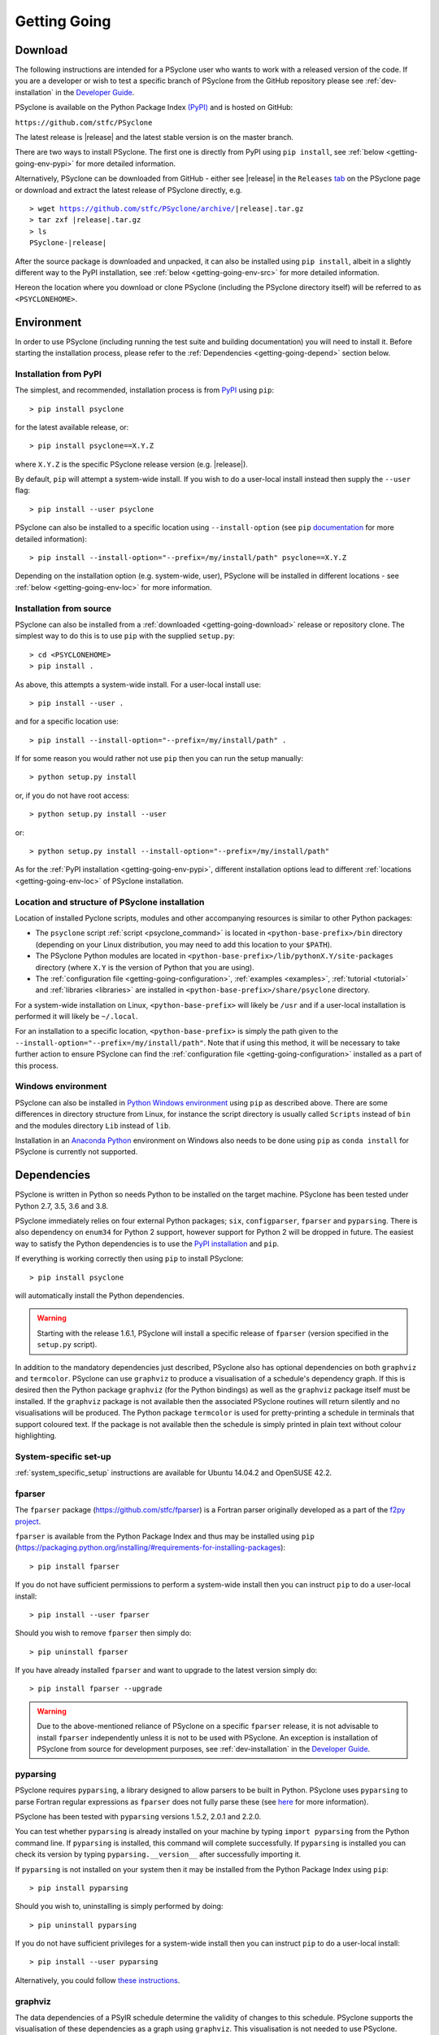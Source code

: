 .. -----------------------------------------------------------------------------
.. BSD 3-Clause License
..
.. Copyright (c) 2017-2021, Science and Technology Facilities Council.
.. All rights reserved.
..
.. Redistribution and use in source and binary forms, with or without
.. modification, are permitted provided that the following conditions are met:
..
.. * Redistributions of source code must retain the above copyright notice, this
..   list of conditions and the following disclaimer.
..
.. * Redistributions in binary form must reproduce the above copyright notice,
..   this list of conditions and the following disclaimer in the documentation
..   and/or other materials provided with the distribution.
..
.. * Neither the name of the copyright holder nor the names of its
..   contributors may be used to endorse or promote products derived from
..   this software without specific prior written permission.
..
.. THIS SOFTWARE IS PROVIDED BY THE COPYRIGHT HOLDERS AND CONTRIBUTORS
.. "AS IS" AND ANY EXPRESS OR IMPLIED WARRANTIES, INCLUDING, BUT NOT
.. LIMITED TO, THE IMPLIED WARRANTIES OF MERCHANTABILITY AND FITNESS
.. FOR A PARTICULAR PURPOSE ARE DISCLAIMED. IN NO EVENT SHALL THE
.. COPYRIGHT HOLDER OR CONTRIBUTORS BE LIABLE FOR ANY DIRECT, INDIRECT,
.. INCIDENTAL, SPECIAL, EXEMPLARY, OR CONSEQUENTIAL DAMAGES (INCLUDING,
.. BUT NOT LIMITED TO, PROCUREMENT OF SUBSTITUTE GOODS OR SERVICES;
.. LOSS OF USE, DATA, OR PROFITS; OR BUSINESS INTERRUPTION) HOWEVER
.. CAUSED AND ON ANY THEORY OF LIABILITY, WHETHER IN CONTRACT, STRICT
.. LIABILITY, OR TORT (INCLUDING NEGLIGENCE OR OTHERWISE) ARISING IN
.. ANY WAY OUT OF THE USE OF THIS SOFTWARE, EVEN IF ADVISED OF THE
.. POSSIBILITY OF SUCH DAMAGE.
.. -----------------------------------------------------------------------------
.. Written by R. W. Ford and A. R. Porter, STFC Daresbury Lab
.. Modified by I. Kavcic, Met Office

.. _getting-going:

Getting Going
=============

.. _getting-going-download:

Download
--------

The following instructions are intended for a PSyclone user who wants
to work with a released version of the code. If you are a developer or
wish to test a specific branch of PSyclone from the GitHub repository
please see :ref:`dev-installation` in the
`Developer Guide <https://psyclone-dev.readthedocs.io/>`_.

PSyclone is available on the Python Package Index
`(PyPI) <https://pypi.org/>`_ and is hosted on GitHub:

``https://github.com/stfc/PSyclone``

The latest release is |release| and the latest stable version is on
the master branch.

There are two ways to install PSyclone. The first one is directly from
PyPI using ``pip install``, see :ref:`below <getting-going-env-pypi>` for
more detailed information.

Alternatively, PSyclone can be downloaded from GitHub - either see |release|
in the ``Releases`` `tab <https://github.com/stfc/PSyclone/releases>`_
on the PSyclone page or download and extract the latest release of
PSyclone directly, e.g.

.. parsed-literal::
   > wget https://github.com/stfc/PSyclone/archive/\ |release|\ .tar.gz
   > tar zxf \ |release|\ .tar.gz
   > ls
   PSyclone-\ |release|\

After the source package is downloaded and unpacked, it can also be
installed using ``pip install``, albeit in a slightly different way to
the PyPI installation, see :ref:`below <getting-going-env-src>` for
more detailed information.

Hereon the location where you download or clone PSyclone (including the
PSyclone directory itself) will be referred to as ``<PSYCLONEHOME>``.

.. _getting-going-env:

Environment
-----------

In order to use PSyclone (including running the test suite and
building documentation) you will need to install it. Before starting
the installation process, please refer to the
:ref:`Dependencies <getting-going-depend>` section below.

.. _getting-going-env-pypi:

Installation from PyPI
^^^^^^^^^^^^^^^^^^^^^^

The simplest, and recommended, installation process is from
`PyPI <https://pypi.org/project/PSyclone/>`_ using ``pip``::

   > pip install psyclone

for the latest available release, or::

   > pip install psyclone==X.Y.Z

where ``X.Y.Z`` is the specific PSyclone release version (e.g. |release|).

By default, ``pip`` will attempt a system-wide install. If you wish
to do a user-local install instead then supply the ``--user`` flag::

   > pip install --user psyclone

PSyclone can also be installed to a specific location using ``--install-option``
(see ``pip``
`documentation <https://pip.pypa.io/en/stable/reference/pip_install/#install-install-option>`_
for more detailed information)::

   > pip install --install-option="--prefix=/my/install/path" psyclone==X.Y.Z

Depending on the installation option (e.g. system-wide, user), PSyclone
will be installed in different locations - see
:ref:`below <getting-going-env-loc>` for more information.

.. _getting-going-env-src:

Installation from source
^^^^^^^^^^^^^^^^^^^^^^^^

PSyclone can also be installed from a
:ref:`downloaded <getting-going-download>` release or repository clone. The
simplest way to do this is to use ``pip`` with the supplied ``setup.py``::

   > cd <PSYCLONEHOME>
   > pip install .

As above, this attempts a system-wide install. For a user-local install use::

   > pip install --user .

and for a specific location use::

   > pip install --install-option="--prefix=/my/install/path" .

If for some reason you would rather not use ``pip`` then you can run the
setup manually::

   > python setup.py install

or, if you do not have root access::

   > python setup.py install --user

or::

   > python setup.py install --install-option="--prefix=/my/install/path"

As for the :ref:`PyPI installation <getting-going-env-pypi>`, different
installation options lead to different
:ref:`locations <getting-going-env-loc>` of PSyclone installation.

.. _getting-going-env-loc:

Location and structure of PSyclone installation
^^^^^^^^^^^^^^^^^^^^^^^^^^^^^^^^^^^^^^^^^^^^^^^

Location of installed Pyclone scripts, modules and other accompanying
resources is similar to other Python packages:

* The ``psyclone`` script :ref:`script <psyclone_command>` is located
  in ``<python-base-prefix>/bin`` directory (depending on your Linux
  distribution, you may need to add this location to your ``$PATH``).

* The PSyclone Python modules are located in
  ``<python-base-prefix>/lib/pythonX.Y/site-packages`` directory (where
  ``X.Y`` is the version of Python that you are using).

* The :ref:`configuration file <getting-going-configuration>`,
  :ref:`examples <examples>`, :ref:`tutorial <tutorial>` and
  :ref:`libraries <libraries>` are installed in
  ``<python-base-prefix>/share/psyclone`` directory.

For a system-wide installation on Linux, ``<python-base-prefix>`` will
likely be ``/usr`` and if a user-local installation is performed
it will likely be ``~/.local``.

For an installation to a specific location, ``<python-base-prefix>``
is simply the path given to the
``--install-option="--prefix=/my/install/path"``. Note that if using
this method, it will be necessary to take further action to ensure
PSyclone can find the :ref:`configuration file <getting-going-configuration>`
installed as a part of this process.

.. _getting-going-env-win:

Windows environment
^^^^^^^^^^^^^^^^^^^

PSyclone can also be installed in `Python Windows environment
<https://www.python.org/downloads/windows/>`_ using ``pip`` as described
above. There are some differences in directory structure from Linux,
for instance the script directory is usually called ``Scripts`` instead
of ``bin`` and the modules directory ``Lib`` instead of ``lib``.

Installation in an `Anaconda Python
<https://www.anaconda.com/products/individual>`_ environment on
Windows also needs to be done using ``pip`` as ``conda install`` for
PSyclone is currently not supported.

.. _getting-going-depend:

Dependencies
------------

PSyclone is written in Python so needs Python to be installed on the
target machine. PSyclone has been tested under Python 2.7, 3.5, 3.6
and 3.8.

PSyclone immediately relies on four external Python packages; ``six``,
``configparser``, ``fparser`` and ``pyparsing``. There is also dependency
on ``enum34`` for Python 2 support, however support for Python 2 will be
dropped in future. The easiest way to satisfy the Python dependencies is
to use the `PyPI installation
<https://packaging.python.org/installing>`_ and ``pip``.

If everything is working correctly then using ``pip`` to install PSyclone::

   > pip install psyclone

will automatically install the Python dependencies.

.. warning:: Starting with the release 1.6.1, PSyclone will install a
             specific release of ``fparser`` (version specified in the
             ``setup.py`` script).

In addition to the mandatory dependencies just described, PSyclone
also has optional dependencies on both ``graphviz`` and ``termcolor``.
PSyclone can use ``graphviz`` to produce a visualisation of a schedule's
dependency graph. If this is desired then the Python package
``graphviz`` (for the Python bindings) as well as the ``graphviz`` package
itself must be installed. If the ``graphviz`` package is not available
then the associated PSyclone routines will return silently and no
visualisations will be produced. The Python package ``termcolor`` is
used for pretty-printing a schedule in terminals that support coloured
text. If the package is not available then the schedule is simply
printed in plain text without colour highlighting.


System-specific set-up
^^^^^^^^^^^^^^^^^^^^^^

:ref:`system_specific_setup` instructions are available for Ubuntu 14.04.2 and
OpenSUSE 42.2.

fparser
^^^^^^^

The ``fparser`` package (https://github.com/stfc/fparser) is a Fortran
parser originally developed as a part of the `f2py project
<http://www.f2py.com/>`_.

``fparser`` is available from the Python Package
Index and thus may be installed using ``pip``
(https://packaging.python.org/installing/#requirements-for-installing-packages):
::

   > pip install fparser

If you do not have sufficient permissions to perform a system-wide install
then you can instruct ``pip`` to do a user-local install:
::

   > pip install --user fparser

Should you wish to remove ``fparser`` then simply do:
::

   > pip uninstall fparser

If you have already installed ``fparser`` and want to upgrade to the
latest version simply do:
::

   > pip install fparser --upgrade


.. warning:: Due to the above-mentioned reliance of PSyclone on a specific
             ``fparser`` release, it is not advisable to install ``fparser``
             independently unless it is not to be used with PSyclone. An
             exception is installation of PSyclone from source for
             development purposes, see :ref:`dev-installation` in the
             `Developer Guide <https://psyclone-dev.readthedocs.io/>`_.

pyparsing
^^^^^^^^^

PSyclone requires ``pyparsing``, a library designed to allow parsers to
be built in Python. PSyclone uses ``pyparsing`` to parse Fortran regular
expressions as ``fparser`` does not fully parse these (see
`here <https://github.com/pyparsing>`__ for more information).

PSyclone has been tested with ``pyparsing`` versions 1.5.2, 2.0.1 and 2.2.0.

You can test whether ``pyparsing`` is already installed on your machine by
typing ``import pyparsing`` from the Python command line. If ``pyparsing``
is installed, this command will complete successfully. If ``pyparsing`` is
installed you can check its version by typing
``pyparsing.__version__`` after successfully importing it.

If ``pyparsing`` is not installed on your system then it may be installed
from the Python Package Index using ``pip``:
::

   > pip install pyparsing

Should you wish to, uninstalling is simply performed by doing:
::

   > pip uninstall pyparsing

If you do not have sufficient privileges for a system-wide install then
you can instruct ``pip`` to do a user-local install:
::

   > pip install --user pyparsing

Alternatively, you could follow `these instructions
<https://github.com/pyparsing/pyparsing>`_.

graphviz
^^^^^^^^

The data dependencies of a PSyIR schedule determine the validity of
changes to this schedule.
PSyclone supports the visualisation of these dependencies as
a graph using ``graphviz``. This visualisation is not needed to use
PSyclone.

If the Python bindings to ``graphviz`` are not installed on your system
then it may be installed from the Python Package Index using ``pip``:
::

   > sudo pip install graphviz

Should you wish to, uninstalling is simply performed by doing:
::

   > sudo pip uninstall graphviz

If you do not have sufficient privileges for a system-wide install then
you can instruct ``pip`` to do a user-local install:
::

   > pip install --user graphviz

If ``graphviz`` itself is not installed on your system and your system
supports the ``apt`` package manager then see below, otherwise please
refer to the download and install instructions which are available
`here <https://graphviz.org/download/>`__.

If your system supports the ``apt`` package manager then it can be
installed and removed in the following way:
::

   > sudo apt install graphviz
   > sudo apt remove graphviz

termcolor
^^^^^^^^^

By default, the ``view()`` method available on any PSyIR (PSyclone
Internal Representation) object prints a plain-text representation
to standard-out. However, if the ``termcolor`` package is available
then PSyclone uses this to add colour highlighting to the output text.

Installation (and uninstallation) of this package can be done via
``pip`` in exactly the same way as for ``graphviz``, as described above.

.. _getting-going-configuration:

Configuration
-------------

Various aspects of PSyclone are configured through a configuration
file, ``psyclone.cfg``. The default version of this file is installed
to ``<python-base-prefix>/shared/psyclone/`` during the installation
process. Similar to what is described :ref:`above
<getting-going-env-loc>`, if a system-wide installation is being
performed then this will likely be ``/usr/share/psyclone/``.
If a user-local installation is performed (``--user`` flag to
``pip install``) then the location will be something like
``~/.local/share/psyclone/``.

.. warning::

   If PSyclone is installed to a non-standard location (e.g. by specifying
   the ``--install-option="--prefix=...`` option to ``pip install``) then
   PSyclone will not be able to find the configuration file at execution
   time. There are two solutions to this: 1. copy the configuration file to
   a location where PSyclone will find it (see :ref:`configuration`) or
   2. set the ``PSYCLONE_CONFIG`` environment variable to the full-path to
   the configuration file, e.g.::

   > export PSYCLONE_CONFIG=/some/path/PSyclone/config/psyclone.cfg

.. warning::

   When installing in 'editable' mode (``-e`` flag to ``pip``), ``pip``
   does *not* install the configuration file. You will have to take one
   of the two actions described above.

See :ref:`configuration` for details of the settings contained within
the config file.

Test
----

PSyclone contains an extensive test suite, but this test suite is not
part of a standard installation. If you want to run the full test 
suite, you need to install PSyclone from source, see :ref:`above
<getting-going-env-src>` or  :ref:`dev-installation` in the
`Developer Guide <https://psyclone-dev.readthedocs.io/>`_.

.. _getting-going-run:

Run
---

You are now ready to try running PSyclone on the :ref:`examples <examples>`.
One way of doing this is to use the ``psyclone`` driver script. Assuming it
is on your ``PATH``:
::

   > psyclone
   usage: psyclone [-h] [-oalg OALG] [-opsy OPSY] [-okern OKERN] [-api API]
                   [-s SCRIPT] [-d DIRECTORY] [-I INCLUDE] [-l {off,all,output}]
                   [-dm] [-nodm] [--kernel-renaming {multiple,single}]
                   [--profile {invokes,kernels}] [--config CONFIG] [-v]
                   filename
   psyclone: error: the following arguments are required: filename

As indicated above, the ``psyclone`` script takes the name of the
Fortran source file containing the algorithm specification (in terms
of calls to ``invoke()``). It parses this, finds the necessary kernel
source files and produces two Fortran files. The first contains the
:ref:`PSy, middle layer <PSy-layer>` and the second a re-write of the
:ref:`algorithm code <algorithm-layer>` to use that layer. These files
are named according to the user-supplied arguments (options ``-oalg``
and ``-opsy``). If those arguments are not supplied then the script writes
the generated/re-written Fortran to the terminal. For details of the other
command-line arguments please see the :ref:`psyclone_command` Section.

Examples are provided in the ``examples`` directory of the PSyclone Git
repository - if you have cloned the repository then ``EGS_HOME`` in
what follows is the root ``PSyclone`` directory. Alternatively, if you
have installed PSyclone using ``pip`` then they may be found in the
``share/psyclone`` directory under your Python installation (see
:ref:`above <getting-going-env-loc>` for location of PSyclone installation.
In this case you should copy the whole ``examples`` directory to some
convenient location (hereafter called ``EGS_HOME``) before attempting to
carry out the following instructions. Depending on your precise setup, you
may also need to set ``PSYCLONE_CONFIG`` to the full-path to the PSyclone
configuration file (see :ref:`getting-going-configuration`).

There are 7 subdirectories, of which we will focus on 3 of them,
``lfric``, ``gocean`` and ``nemo``, corresponding to different APIs that
are supported by PSyclone. Note, the ``lfric`` directory corresponds to
the Dynamo 0.1 and the current :ref:`LFRic (Dynamo 0.3) <dynamo0.3-api>`
APIs. In this case we are going to use one of the LFRic examples::

   > cd <EGS_HOME>/examples/lfric/eg1
   > psyclone -api dynamo0.1 \
   > -oalg dynamo_alg.f90 -opsy dynamo_psy.f90 dynamo.F90

You should see two new files created called ``dynamo_alg.f90`` (containing
the re-written algorithm layer) and ``dynamo_psy.f90`` (containing the
generated PSy- or middle-layer). Since this is an LFRic example the
Fortran source code has dependencies on the LFRic system and
therefore cannot be compiled stand-alone.

You can also use the ``runme.py`` example to see the interactive
API in action. This script contains::

   from psyclone.parse.algorithm import parse
   from psyclone.psyGen import PSyFactory
   
   # This example uses version 0.1 of the Dynamo API
   api = "dynamo0.1"
   
   # Parse the file containing the algorithm specification and
   # return the Abstract Syntax Tree and invokeInfo objects
   ast, invokeInfo = parse("dynamo.F90", api=api)
   
   # Create the PSy-layer object using the invokeInfo
   psy = PSyFactory(api).create(invokeInfo)
   # Generate the Fortran code for the PSy layer
   print(psy.gen)
   
   # List the invokes that the PSy layer has
   print(psy.invokes.names)
   
   # Examine the 'schedule' (e.g. loop structure) that each
   # invoke has
   schedule = psy.invokes.get('invoke_0_v3_kernel_type').schedule
   schedule.view()
    
   schedule = psy.invokes.get('invoke_1_v3_solver_kernel_type').schedule
   schedule.view()

It can be run non-interactively as follows::

   > cd <EGS_HOME>/example/lfric/eg1
   > python runme.py

However, to understand this example in more depth it is instructive to
cut-and-paste from the ``runme.py`` file into your own, interactive Python
session::

   > cd <EGS_HOME>/example/lfric/eg1
   > python

In addition to the ``runme.py`` script, there is also
``runme_openmp.py`` which illustrates how one applies an OpenMP
transform to a loop schedule within the PSy layer. The initial part of
this script is the same as that of ``runme.py`` (above) and is therefore
omitted here::

   # List the various invokes that the PSy layer contains
   print(psy.invokes.names)

   # Get the loop schedule associated with one of these
   # invokes
   schedule = psy.invokes.get('invoke_v3_kernel_type').schedule
   schedule.view()

   # Get the list of possible loop transformations
   from psyclone.psyGen import TransInfo
   t = TransInfo()
   print(t.list)

   # Create an OpenMPLoop-transformation object
   ol = t.get_trans_name('OMPLoopTrans')

   # Apply it to the loop schedule of the selected invoke
   new_schedule, memento = ol.apply(schedule.children[0])
   new_schedule.view()

   # Replace the original loop schedule of the selected invoke
   # with the new, transformed schedule 
   psy.invokes.get('invoke_v3_kernel_type')._schedule = new_schedule
   # Generate the Fortran code for the new PSy layer
   print(psy.gen)
